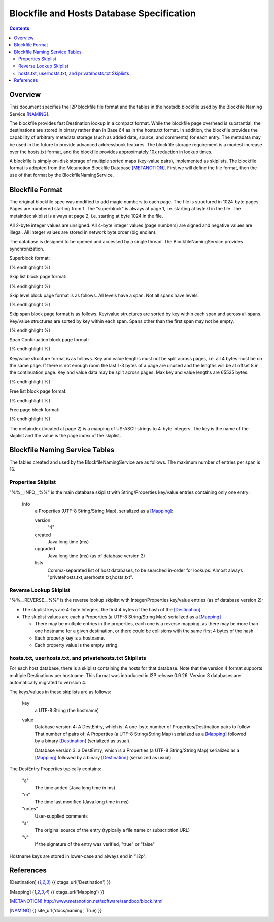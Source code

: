 ==========================================
Blockfile and Hosts Database Specification
==========================================
.. meta::
    :category: Formats
    :lastupdated: 2023-11
    :accuratefor: 0.9.59

.. contents::


Overview
========

This document specifies the I2P blockfile file format and the tables in the
hostsdb.blockfile used by the Blockfile Naming Service [NAMING]_.

The blockfile provides fast Destination lookup in a compact format. While the
blockfile page overhead is substantial, the destinations are stored in binary
rather than in Base 64 as in the hosts.txt format.  In addition, the blockfile
provides the capability of arbitrary metadata storage (such as added date,
source, and comments) for each entry.  The metadata may be used in the future
to provide advanced addressbook features.  The blockfile storage requirement is
a modest increase over the hosts.txt format, and the blockfile provides
approximately 10x reduction in lookup times.

A blockfile is simply on-disk storage of multiple sorted maps (key-value
pairs), implemented as skiplists.  The blockfile format is adopted from the
Metanotion Blockfile Database [METANOTION]_.  First we will define the file
format, then the use of that format by the BlockfileNamingService.


Blockfile Format
================

The original blockfile spec was modified to add magic numbers to each page.
The file is structured in 1024-byte pages. Pages are numbered starting from 1.
The "superblock" is always at page 1, i.e. starting at byte 0 in the file.  The
metaindex skiplist is always at page 2, i.e. starting at byte 1024 in the file.

All 2-byte integer values are unsigned.  All 4-byte integer values (page
numbers) are signed and negative values are illegal.  All integer values are
stored in network byte order (big endian).

The database is designed to be opened and accessed by a single thread.  The
BlockfileNamingService provides synchronization.

Superblock format:

.. raw:: html

  {% highlight %}Byte	Contents
  0-5	Magic number	0x3141de493250 ("1A" 0xde "I2P")
  6	Major version	0x01
  7	Minor version	0x02
  8-15	File length	Total length in bytes
  16-19	First free list page
  20-21	Mounted flag	0x01 = yes
  22-23	Span size	Max number of key/value pairs per span (16 for hostsdb)
  			Used for new skip lists.
  24-27	Page size	As of version 1.2. Prior to 1.2, 1024 is assumed.
  28-1023	unused
{% endhighlight %}

Skip list block page format:

.. raw:: html

  {% highlight %}Byte	Contents
  0-7	Magic number	0x536b69704c697374 "SkipList"
  8-11	First span page
  12-15	First level page
  16-19	Size (total number of keys - may only be valid at startup)
  20-23	Spans (total number of spans - may only be valid at startup)
  24-27	Levels (total number of levels - may only be valid at startup)
  28-29	Span size - As of version 1.2. Max number of key/value pairs per span.
                      Prior to that, specified for all skiplists in the superblock.
                      Used for new spans in this skip list.
  30-1023	unused
{% endhighlight %}

Skip level block page format is as follows.
All levels have a span. Not all spans have levels.

.. raw:: html

  {% highlight %}Byte	Contents
  0-7	Magic number	0x42534c6576656c73 "BSLevels"
  8-9	Max height
  10-11	Current height
  12-15	Span page
  16-	Next level pages ('current height' entries, 4 bytes each, lowest first)
  remaining bytes unused
{% endhighlight %}

Skip span block page format is as follows.
Key/value structures are sorted by key within each span and across all spans.
Key/value structures are sorted by key within each span.
Spans other than the first span may not be empty.

.. raw:: html

  {% highlight %}Byte	Contents
  0-3	Magic number	0x5370616e "Span"
  4-7	First continuation page or 0
  8-11	Previous span page or 0
  12-15	Next span page or 0
  16-17	Max keys (16 for hostsdb)
  18-19	Size (current number of keys)
  20-1023	key/value structures
{% endhighlight %}

Span Continuation block page format:

.. raw:: html

  {% highlight %}Byte	Contents
  0-3	Magic number	0x434f4e54 "CONT"
  4-7	Next continuation page or 0
  8-1023	key/value structures
{% endhighlight %}

Key/value structure format is as follows.
Key and value lengths must not be split across pages, i.e. all 4 bytes must be on the same page.
If there is not enough room the last 1-3 bytes of a page are unused and the lengths will
be at offset 8 in the continuation page.
Key and value data may be split across pages.
Max key and value lengths are 65535 bytes.

.. raw:: html

  {% highlight %}Byte	Contents
  0-1	key length in bytes
  2-3	value length in bytes
  4-	key data
  	value data
{% endhighlight %}

Free list block page format:

.. raw:: html

  {% highlight %}Byte	Contents
  0-7	Magic number	0x2366724c69737423 "#frList#"
  8-11	Next free list block or 0 if none
  12-15	Number of valid free pages in this block (0 - 252)
  16-1023	Free pages (4 bytes each), only the first (valid number) are valid
{% endhighlight %}

Free page block format:

.. raw:: html

  {% highlight %}Byte	Contents
  0-7	Magic number	0x7e2146524545217e "~!FREE!~"
  8-1023	unused
{% endhighlight %}

The metaindex (located at page 2) is a mapping of US-ASCII strings to 4-byte integers.
The key is the name of the skiplist and the value is the page index of the skiplist.


Blockfile Naming Service Tables
===============================

The tables created and used by the BlockfileNamingService are as follows.
The maximum number of entries per span is 16.

Properties Skiplist
-------------------

"%%__INFO__%%" is the main database skiplist with String/Properties key/value
entries containing only one entry:

    info
        a Properties (UTF-8 String/String Map), serialized as a [Mapping]_:

        version
            "4"

        created
            Java long time (ms)

        upgraded
            Java long time (ms) (as of database version 2)

        lists
            Comma-separated list of host databases, to be searched in-order for
            lookups. Almost always "privatehosts.txt,userhosts.txt,hosts.txt".

Reverse Lookup Skiplist
-----------------------

"%%__REVERSE__%%" is the reverse lookup skiplist with Integer/Properties
key/value entries (as of database version 2):

* The skiplist keys are 4-byte Integers, the first 4 bytes of the hash of the
  [Destination]_.

* The skiplist values are each a Properties (a UTF-8 String/String Map)
  serialized as a [Mapping]_

  * There may be multiple entries in the properties, each one is a reverse
    mapping, as there may be more than one hostname for a given destination, or
    there could be collisions with the same first 4 bytes of the hash.

  * Each property key is a hostname.

  * Each property value is the empty string.

hosts.txt, userhosts.txt, and privatehosts.txt Skiplists
--------------------------------------------------------

For each host database, there is a skiplist containing the hosts for that
database. Note that the version 4 format supports multiple Destinations
per hostname. This format was introduced in I2P release 0.9.26.
Version 3 databases are automatically migrated to verrsion 4.

The keys/values in these skiplists are as follows:

    key
        a UTF-8 String (the hostname)

    value
        Database version 4:
        A DestEntry, which is:
        A one-byte number of Properties/Destination pairs to follow
        That number of pairs of:
        A Properties (a UTF-8 String/String Map)
        serialized as a [Mapping]_ followed by a binary [Destination]_
        (serialized as usual).

        Database version 3:
        a DestEntry, which is a Properties (a UTF-8 String/String Map)
        serialized as a [Mapping]_ followed by a binary [Destination]_
        (serialized as usual).

The DestEntry Properties typically contains:

    "a"
        The time added (Java long time in ms)

    "m"
        The time last modified (Java long time in ms)

    "notes"
        User-supplied comments

    "s"
        The original source of the entry (typically a file name or subscription
        URL)

    "v"
        If the signature of the entry was verified, "true" or "false"


Hostname keys are stored in lower-case and always end in ".i2p".


References
==========

.. [Destination]
    {{ ctags_url('Destination') }}

.. [Mapping]
    {{ ctags_url('Mapping') }}

.. [METANOTION]
    http://www.metanotion.net/software/sandbox/block.html

.. [NAMING]
    {{ site_url('docs/naming', True) }}
